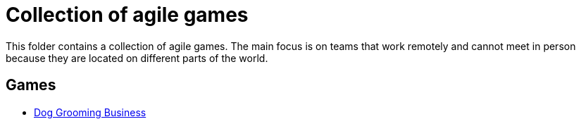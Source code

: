= Collection of agile games
:data-uri:
:doctype: article
:icons: font
:icontype: svg
:lang: en
:nofooter:

This folder contains a collection of agile games.
The main focus is on teams that work remotely and cannot meet in person because they are located on different parts of the world.

== Games

:url-dog-grooming-business: DogGroomingBusiness.adoc[Dog Grooming Business]

* link:{url-dog-grooming-business}
